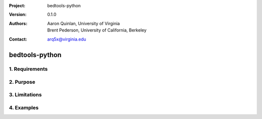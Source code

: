 :Project: bedtools-python
:Version: 0.1.0
:Authors: - Aaron Quinlan, University of Virginia
          - Brent Pederson, University of California, Berkeley
:Contact: arq5x@virginia.edu

===============
bedtools-python
===============

---------------
1. Requirements
---------------

---------------
2. Purpose
---------------

---------------
3. Limitations
---------------

---------------
4. Examples
---------------
